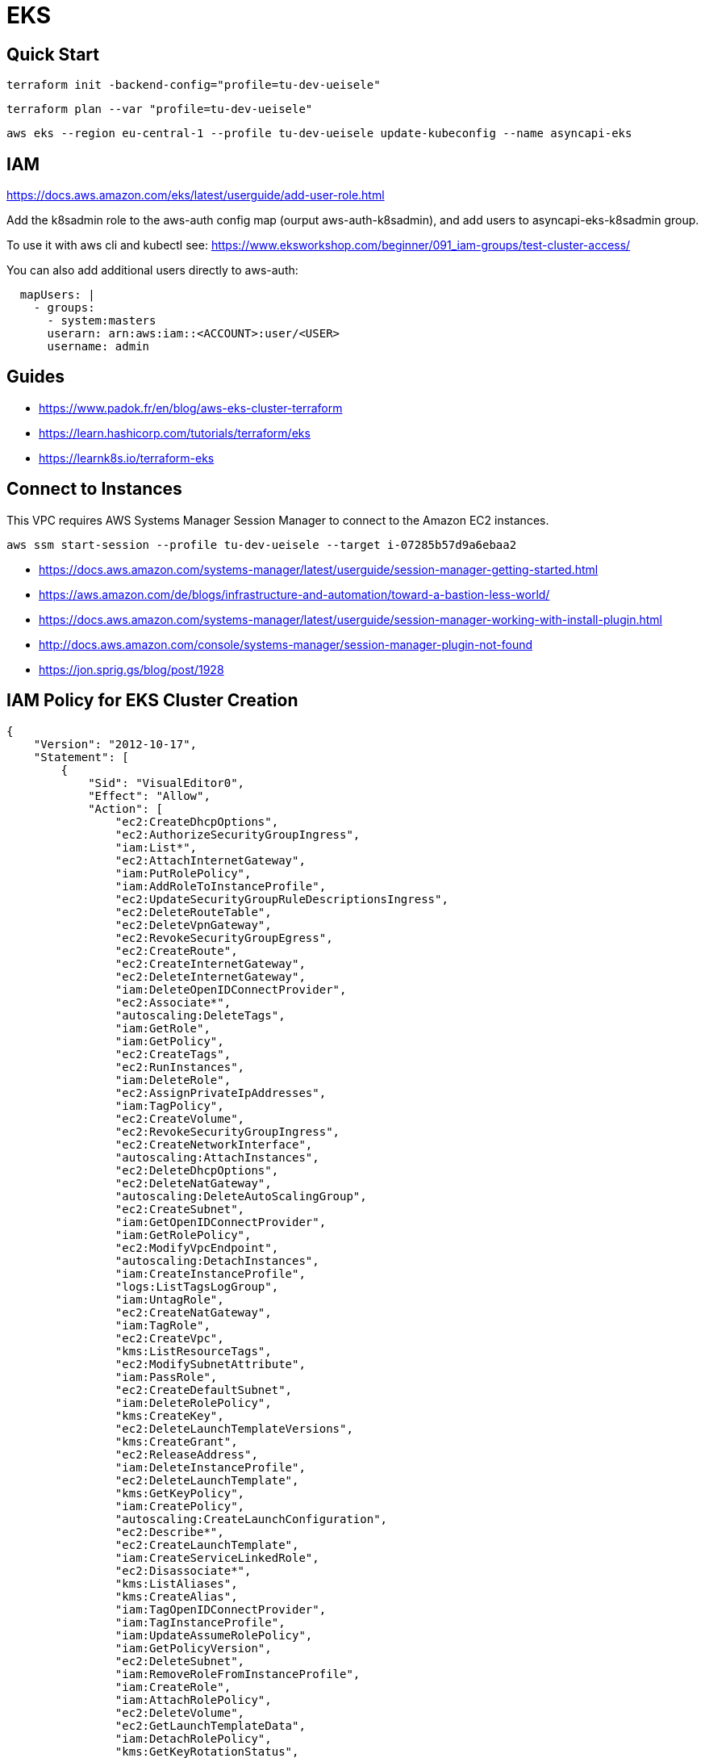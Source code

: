 = EKS

== Quick Start

[source,bash]
----
terraform init -backend-config="profile=tu-dev-ueisele"
----

[source,bash]
----
terraform plan --var "profile=tu-dev-ueisele"
----

[source,bash]
----
aws eks --region eu-central-1 --profile tu-dev-ueisele update-kubeconfig --name asyncapi-eks
----

== IAM

https://docs.aws.amazon.com/eks/latest/userguide/add-user-role.html

Add the k8sadmin role to the aws-auth config map (ourput aws-auth-k8sadmin), and add users to asyncapi-eks-k8sadmin group.

To use it with aws cli and kubectl see: https://www.eksworkshop.com/beginner/091_iam-groups/test-cluster-access/

You can also add additional users directly to aws-auth:

[source,yaml]
----
  mapUsers: |
    - groups:
      - system:masters
      userarn: arn:aws:iam::<ACCOUNT>:user/<USER>
      username: admin
----

== Guides

* https://www.padok.fr/en/blog/aws-eks-cluster-terraform
* https://learn.hashicorp.com/tutorials/terraform/eks
* https://learnk8s.io/terraform-eks

== Connect to Instances

This VPC requires AWS Systems Manager Session Manager to connect to the Amazon EC2 instances.

[source,bash]
----
aws ssm start-session --profile tu-dev-ueisele --target i-07285b57d9a6ebaa2
----

* https://docs.aws.amazon.com/systems-manager/latest/userguide/session-manager-getting-started.html
* https://aws.amazon.com/de/blogs/infrastructure-and-automation/toward-a-bastion-less-world/
* https://docs.aws.amazon.com/systems-manager/latest/userguide/session-manager-working-with-install-plugin.html
* http://docs.aws.amazon.com/console/systems-manager/session-manager-plugin-not-found
* https://jon.sprig.gs/blog/post/1928

== IAM Policy for EKS Cluster Creation

[source,json]
----
{
    "Version": "2012-10-17",
    "Statement": [
        {
            "Sid": "VisualEditor0",
            "Effect": "Allow",
            "Action": [
                "ec2:CreateDhcpOptions",
                "ec2:AuthorizeSecurityGroupIngress",
                "iam:List*",
                "ec2:AttachInternetGateway",
                "iam:PutRolePolicy",
                "iam:AddRoleToInstanceProfile",
                "ec2:UpdateSecurityGroupRuleDescriptionsIngress",
                "ec2:DeleteRouteTable",
                "ec2:DeleteVpnGateway",
                "ec2:RevokeSecurityGroupEgress",
                "ec2:CreateRoute",
                "ec2:CreateInternetGateway",
                "ec2:DeleteInternetGateway",
                "iam:DeleteOpenIDConnectProvider",
                "ec2:Associate*",
                "autoscaling:DeleteTags",
                "iam:GetRole",
                "iam:GetPolicy",
                "ec2:CreateTags",
                "ec2:RunInstances",
                "iam:DeleteRole",
                "ec2:AssignPrivateIpAddresses",
                "iam:TagPolicy",
                "ec2:CreateVolume",
                "ec2:RevokeSecurityGroupIngress",
                "ec2:CreateNetworkInterface",
                "autoscaling:AttachInstances",
                "ec2:DeleteDhcpOptions",
                "ec2:DeleteNatGateway",
                "autoscaling:DeleteAutoScalingGroup",
                "ec2:CreateSubnet",
                "iam:GetOpenIDConnectProvider",
                "iam:GetRolePolicy",
                "ec2:ModifyVpcEndpoint",
                "autoscaling:DetachInstances",
                "iam:CreateInstanceProfile",
                "logs:ListTagsLogGroup",
                "iam:UntagRole",
                "ec2:CreateNatGateway",
                "iam:TagRole",
                "ec2:CreateVpc",
                "kms:ListResourceTags",
                "ec2:ModifySubnetAttribute",
                "iam:PassRole",
                "ec2:CreateDefaultSubnet",
                "iam:DeleteRolePolicy",
                "kms:CreateKey",
                "ec2:DeleteLaunchTemplateVersions",
                "kms:CreateGrant",
                "ec2:ReleaseAddress",
                "iam:DeleteInstanceProfile",
                "ec2:DeleteLaunchTemplate",
                "kms:GetKeyPolicy",
                "iam:CreatePolicy",
                "autoscaling:CreateLaunchConfiguration",
                "ec2:Describe*",
                "ec2:CreateLaunchTemplate",
                "iam:CreateServiceLinkedRole",
                "ec2:Disassociate*",
                "kms:ListAliases",
                "kms:CreateAlias",
                "iam:TagOpenIDConnectProvider",
                "iam:TagInstanceProfile",
                "iam:UpdateAssumeRolePolicy",
                "iam:GetPolicyVersion",
                "ec2:DeleteSubnet",
                "iam:RemoveRoleFromInstanceProfile",
                "iam:CreateRole",
                "iam:AttachRolePolicy",
                "ec2:DeleteVolume",
                "ec2:GetLaunchTemplateData",
                "iam:DetachRolePolicy",
                "kms:GetKeyRotationStatus",
                "autoscaling:UpdateAutoScalingGroup",
                "ec2:DetachVolume",
                "ec2:UpdateSecurityGroupRuleDescriptionsEgress",
                "ec2:DescribeLaunchTemplates",
                "autoscaling:SetDesiredCapacity",
                "ec2:CreateRouteTable",
                "ec2:DeleteNetworkInterface",
                "autoscaling:SuspendProcesses",
                "ec2:DetachInternetGateway",
                "logs:CreateLogGroup",
                "autoscaling:CreateOrUpdateTags",
                "iam:DeleteServiceLinkedRole",
                "ec2:DeleteVpc",
                "ec2:CreateEgressOnlyInternetGateway",
                "eks:*",
                "autoscaling:CreateAutoScalingGroup",
                "kms:DeleteAlias",
                "autoscaling:Describe*",
                "ec2:DeleteTags",
                "iam:DeletePolicy",
                "ec2:CreateSecurityGroup",
                "kms:ScheduleKeyDeletion",
                "kms:DescribeKey",
                "ec2:ModifyVpcAttribute",
                "iam:CreatePolicyVersion",
                "ec2:AuthorizeSecurityGroupEgress",
                "ec2:DeleteEgressOnlyInternetGateway",
                "ec2:DetachNetworkInterface",
                "iam:GetInstanceProfile",
                "logs:DescribeLogGroups",
                "logs:DeleteLogGroup",
                "ec2:DeleteRoute",
                "ec2:DescribeLaunchTemplateVersions",
                "ec2:AllocateAddress",
                "ec2:CreateLaunchTemplateVersion",
                "iam:CreateOpenIDConnectProvider",
                "autoscaling:DeleteLaunchConfiguration",
                "ec2:CreateVpcEndpoint",
                "ec2:DeleteSecurityGroup",
                "ec2:ModifyLaunchTemplate",
                "ec2:AttachNetworkInterface",
                "logs:PutRetentionPolicy",
                "iam:DeletePolicyVersion"
            ],
            "Resource": "*"
        }
    ]
}
----